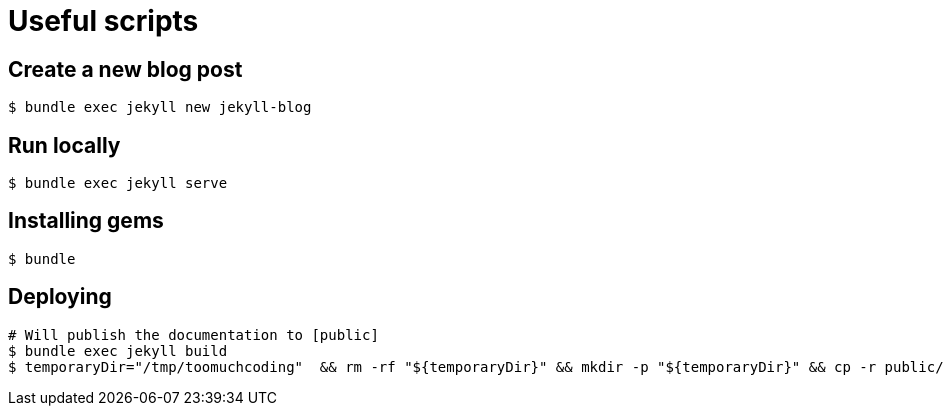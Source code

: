 # Useful scripts

## Create a new blog post

```bash
$ bundle exec jekyll new jekyll-blog
```

## Run locally

```bash
$ bundle exec jekyll serve
```

## Installing gems

```bash
$ bundle
``` 

## Deploying

```bash
# Will publish the documentation to [public]
$ bundle exec jekyll build
$ temporaryDir="/tmp/toomuchcoding"  && rm -rf "${temporaryDir}" && mkdir -p "${temporaryDir}" && cp -r public/* "${temporaryDir}" && git checkout master && git reset --hard origin/master && git rm -rf . && cp -rf "${temporaryDir}"/* . && git restore --staged .gitignore && git restore .gitignore && git add . && git commit -m "Updated site" && git push origin master && git checkout source
```